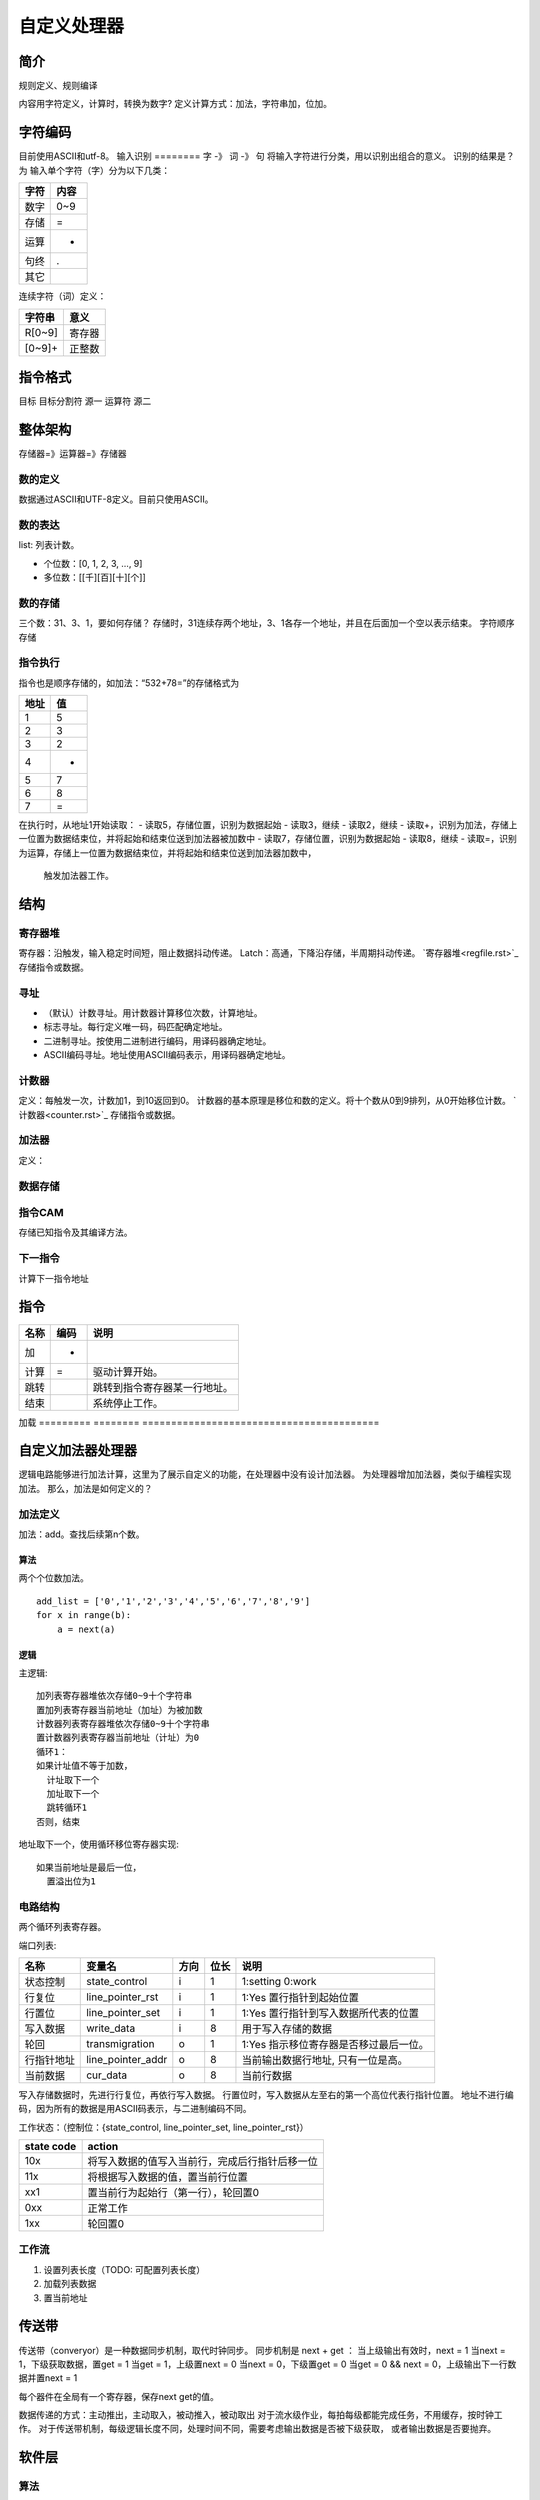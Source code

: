 ============
自定义处理器
============

简介
====
规则定义、规则编译

内容用字符定义，计算时，转换为数字?
定义计算方式：加法，字符串加，位加。

字符编码
========
目前使用ASCII和utf-8。
输入识别
========
字 -》 词 -》 句
将输入字符进行分类，用以识别出组合的意义。
识别的结果是？为
输入单个字符（字）分为以下几类：

====  ====
字符  内容
====  ====
数字  0~9  
存储  =
运算  +
句终  .
其它
====  ====

连续字符（词）定义：

======  ======
字符串  意义
======  ======
R[0~9]  寄存器
[0~9]+  正整数
======  ======

指令格式
========

目标  目标分割符  源一  运算符  源二

整体架构
========
存储器=》运算器=》存储器

数的定义
--------
数据通过ASCII和UTF-8定义。目前只使用ASCII。

数的表达
--------
list: 列表计数。

- 个位数：[0, 1, 2, 3, ..., 9]
- 多位数：[[千][百][十][个]]

数的存储
--------
三个数：31、3、1，要如何存储？
存储时，31连续存两个地址，3、1各存一个地址，并且在后面加一个空以表示结束。
字符顺序存储

指令执行
--------
指令也是顺序存储的，如加法：“532+78=”的存储格式为

====  ==
地址  值
====  ==
1     5
2     3
3     2
4     +
5     7
6     8
7     =
====  ==

在执行时，从地址1开始读取：
- 读取5，存储位置，识别为数据起始
- 读取3，继续
- 读取2，继续
- 读取+，识别为加法，存储上一位置为数据结束位，并将起始和结束位送到加法器被加数中
- 读取7，存储位置，识别为数据起始
- 读取8，继续
- 读取=，识别为运算，存储上一位置为数据结束位，并将起始和结束位送到加法器加数中，
  触发加法器工作。

结构
====

寄存器堆
--------
寄存器：沿触发，输入稳定时间短，阻止数据抖动传递。
Latch：高通，下降沿存储，半周期抖动传递。
`寄存器堆<regfile.rst>`_ 存储指令或数据。

寻址
----
- （默认）计数寻址。用计数器计算移位次数，计算地址。
- 标志寻址。每行定义唯一码，码匹配确定地址。
- 二进制寻址。按使用二进制进行编码，用译码器确定地址。
- ASCII编码寻址。地址使用ASCII编码表示，用译码器确定地址。

计数器
------
定义：每触发一次，计数加1，到10返回到0。
计数器的基本原理是移位和数的定义。将十个数从0到9排列，从0开始移位计数。
`计数器<counter.rst>`_ 存储指令或数据。

加法器
------
定义：

数据存储
--------

指令CAM
-------
存储已知指令及其编译方法。


下一指令
--------
计算下一指令地址

指令
====

=========  ========  =========================================
名称       编码      说明
=========  ========  =========================================
加         +         
计算       =         驱动计算开始。
跳转                 跳转到指令寄存器某一行地址。
结束                 系统停止工作。
=========  ========  =========================================
加载
=========  ========  =========================================


自定义加法器处理器
==================
逻辑电路能够进行加法计算，这里为了展示自定义的功能，在处理器中没有设计加法器。
为处理器增加加法器，类似于编程实现加法。
那么，加法是如何定义的？

加法定义
--------
加法：add。查找后续第n个数。

算法
~~~~
两个个位数加法。

:: 

  add_list = ['0','1','2','3','4','5','6','7','8','9']
  for x in range(b):
      a = next(a)

逻辑
~~~~
主逻辑::

  加列表寄存器堆依次存储0~9十个字符串
  置加列表寄存器当前地址（加址）为被加数
  计数器列表寄存器堆依次存储0~9十个字符串
  置计数器列表寄存器当前地址（计址）为0
  循环1：
  如果计址值不等于加数，
    计址取下一个
    加址取下一个
    跳转循环1
  否则，结束

地址取下一个，使用循环移位寄存器实现::

  如果当前地址是最后一位，
    置溢出位为1

    

电路结构
--------
两个循环列表寄存器。

.. image:: ./_static/CircleListRegfile.jpg

端口列表:

==========  =================  ======  ======  ==================================================
名称        变量名             方向    位长    说明
==========  =================  ======  ======  ==================================================
状态控制    state_control      i       1       1:setting 0:work 
行复位      line_pointer_rst   i       1       1:Yes 置行指针到起始位置
行置位      line_pointer_set   i       1       1:Yes 置行指针到写入数据所代表的位置
写入数据    write_data         i       8       用于写入存储的数据
轮回        transmigration     o       1       1:Yes 指示移位寄存器是否移过最后一位。
行指针地址  line_pointer_addr  o       8       当前输出数据行地址, 只有一位是高。
当前数据    cur_data           o       8       当前行数据
==========  =================  ======  ======  ==================================================

写入存储数据时，先进行行复位，再依行写入数据。
行置位时，写入数据从左至右的第一个高位代表行指针位置。
地址不进行编码，因为所有的数据是用ASCII码表示，与二进制编码不同。

工作状态：（控制位：{state_control, line_pointer_set, line_pointer_rst}）

==============  ========================================================
state code      action
==============  ========================================================
10x             将写入数据的值写入当前行，完成后行指针后移一位
11x             将根据写入数据的值，置当前行位置
xx1             置当前行为起始行（第一行），轮回置0
0xx             正常工作
1xx             轮回置0
==============  ========================================================

工作流
------
1. 设置列表长度（TODO: 可配置列表长度）
2. 加载列表数据
3. 置当前地址

传送带
======

传送带（converyor）是一种数据同步机制，取代时钟同步。
同步机制是 next + get ：
当上级输出有效时，next = 1
当next = 1，下级获取数据，置get = 1
当get = 1，上级置next = 0
当next = 0，下级置get = 0
当get = 0 && next = 0，上级输出下一行数据并置next = 1

每个器件在全局有一个寄存器，保存next get的值。


数据传递的方式：主动推出，主动取入，被动推入，被动取出
对于流水级作业，每拍每级都能完成任务，不用缓存，按时钟工作。
对于传送带机制，每级逻辑长度不同，处理时间不同，需要考虑输出数据是否被下级获取，
或者输出数据是否要抛弃。

软件层
======
算法
----
以加法为例：531+22=
存储顺序：531+22=
读取指令动作：
5》地址起始位置1；
31》无；
+》将5的位置送到加法器入口1，将下一地址送到加法器入口2；
22》无；
=》加法器开始计算。

计算步骤：

